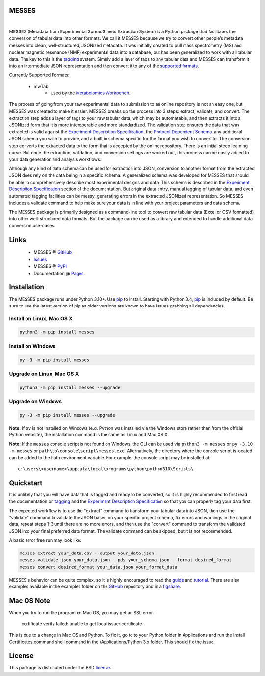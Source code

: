 MESSES
~~~~~~

.. image:: https://img.shields.io/pypi/v/messes.svg
   :target: https://pypi.org/project/messes
   :alt: Current library version

.. image:: https://img.shields.io/pypi/pyversions/messes.svg
   :target: https://pypi.org/project/messes
   :alt: Supported Python versions

.. image:: https://github.com/MoseleyBioinformaticsLab/messes/actions/workflows/build.yml/badge.svg
   :target: https://github.com/MoseleyBioinformaticsLab/messes/actions/workflows/build.yml
   :alt: Build status

.. image:: https://codecov.io/gh/MoseleyBioinformaticsLab/MESSES/branch/main/graphs/badge.svg?branch=main
   :target: https://codecov.io/gh/MoseleyBioinformaticsLab/MESSES
   :alt: Code coverage information

..
    .. image:: https://img.shields.io/badge/DOI-10.3390%2Fmetabo11030163-blue.svg
       :target: https://doi.org/10.3390/metabo11030163
       :alt: Citation link

.. image:: https://img.shields.io/github/stars/MoseleyBioinformaticsLab/messes.svg?style=social&label=Star
    :target: https://github.com/MoseleyBioinformaticsLab/messes
    :alt: GitHub project

|


MESSES (Metadata from Experimental SpreadSheets Extraction System) is a Python package that facilitates the conversion of tabular data into
other formats. We call it MESSES because we try to convert other people’s metadata messes into clean, well-structured, JSONized metadata. 
It was initially created to pull mass spectrometry (MS) and nuclear magnetic resonance (NMR) experimental data into a database, but has been generalized to work with all tabular data. The key to this 
is the `tagging <https://moseleybioinformaticslab.github.io/MESSES/tagging.html>`__ system. Simply add a layer of tags to any tabular data and 
MESSES can transform it into an intermediate JSON representation and then convert it to any of the `supported formats <https://moseleybioinformaticslab.github.io/MESSES/supported_formats.html>`__. 

Currently Supported Formats:
    
    * mwTab
        * Used by the `Metabolomics Workbench`_.

The process of going from your raw experimental data to submission to an online repository 
is not an easy one, but MESSES was created to make it easier. MESSES breaks up the process 
into 3 steps: extract, validate, and convert. The extraction step adds a layer of tags 
to your raw tabular data, which may be automatable, and then extracts it into a JSONized form 
that it is more interoperable and more standardized. 
The validation step ensures the data that was extracted is valid against the `Experiment Description Specification <https://moseleybioinformaticslab.github.io/MESSES/experiment_description_specification.html>`__, 
the `Protocol Dependent Schema <https://moseleybioinformaticslab.github.io/MESSES/protocol_dependent_schema.html>`__, any additional JSON schema you wish to provide, and a built 
in schema specific for the format you wish to convert to. The conversion step converts the 
extracted data to the form that is accepted by the online repository. There is an initial 
steep learning curve. But once the extraction, validation, and conversion settings are 
worked out, this process can be easily added to your data generation and analysis workflows.

Although any kind of data schema can be used for extraction into JSON, conversion 
to another format from the extracted JSON does rely on the data being in a specific 
schema. A generalized schema was developed for MESSES that should be able to comprehensively 
describe most experimental designs and data. This schema is described in the `Experiment Description Specification <https://moseleybioinformaticslab.github.io/MESSES/experiment_description_specification.html>`__ section 
of the documentation. But original data entry, manual tagging of tabular data, and even 
automated tagging facilities can be messy, generating errors in the extracted JSONized 
representation. So MESSES includes a validate command to help make sure your data is in 
line with your project parameters and data schema.

The MESSES package is primarily designed as a command-line tool to convert raw tabular data 
(Excel or CSV formatted) into other well-structured data formats. But the package can be 
used as a library and extended to handle additional data conversion use-cases.


Links
~~~~~

    * MESSES @ GitHub_
    * Issues_
    * MESSES @ PyPI_
    * Documentation @ Pages_


Installation
~~~~~~~~~~~~

The MESSES package runs under Python 3.10+. Use pip_ to install.
Starting with Python 3.4, pip_ is included by default. Be sure to use the latest 
version of pip as older versions are known to have issues grabbing all dependencies.


Install on Linux, Mac OS X
--------------------------

.. code:: bash

   python3 -m pip install messes


Install on Windows
------------------

.. code:: bash

   py -3 -m pip install messes


Upgrade on Linux, Mac OS X
--------------------------

.. code:: bash

   python3 -m pip install messes --upgrade


Upgrade on Windows
------------------

.. code:: bash

   py -3 -m pip install messes --upgrade
   
**Note:** If ``py`` is not installed on Windows (e.g. Python was installed via the Windows store rather than from the official Python website), the installation command is the same as Linux and Mac OS X.

**Note:** If the ``messes`` console script is not found on Windows, the CLI can be used via ``python3 -m messes`` or ``py -3.10 -m messes`` or ``path\to\console\script\messes.exe``. Alternatively, the directory where the console script is located can be added to the Path environment variable. For example, the console script may be installed at:

.. parsed-literal::
   c:\\users\\<username>\\appdata\\local\\programs\\python\\python310\\Scripts\\


Quickstart
~~~~~~~~~~
It is unlikely that you will have data that is tagged and ready to be converted, so 
it is highly recommended to first read the documentation on `tagging <https://moseleybioinformaticslab.github.io/MESSES/tagging.html>`__ 
and the `Experiment Description Specification <https://moseleybioinformaticslab.github.io/MESSES/experiment_description_specification.html>`__ so 
that you can properly tag your data first.

The expected workflow is to use the "extract" command to transform your tabular data 
into JSON, then use the "validate" command to validate the JSON based on your specific 
project schema, fix errors and warnings in the original data, repeat steps 1-3 until 
there are no more errors, and then use the "convert" command to transform the validated JSON into 
your final preferred data format. The validate command can be skipped, but it is not recommended.

A basic error free run may look like:

.. code:: bash

   messes extract your_data.csv --output your_data.json
   messes validate json your_data.json --pds your_schema.json --format desired_format
   messes convert desired_format your_data.json your_format_data
   
MESSES's behavior can be quite complex, so it is highly encouraged to read the 
`guide <https://moseleybioinformaticslab.github.io/MESSES/guide.html>`_ and `tutorial <https://moseleybioinformaticslab.github.io/MESSES/tutorial.html>`_.
There are also examples available in the examples folder on the GitHub_ repository and in a `figshare <https://doi.org/10.6084/m9.figshare.23148224.v1>`_.



Mac OS Note
~~~~~~~~~~~
When you try to run the program on Mac OS, you may get an SSL error.

    certificate verify failed: unable to get local issuer certificate
    
This is due to a change in Mac OS and Python. To fix it, go to to your Python 
folder in Applications and run the Install Certificates.command shell command 
in the /Applications/Python 3.x folder. This should fix the issue.


License
~~~~~~~

This package is distributed under the BSD `license <https://moseleybioinformaticslab.github.io/MESSES/license.html>`__.


.. _Metabolomics Workbench: http://www.metabolomicsworkbench.org
.. _GitHub: https://github.com/MoseleyBioinformaticsLab/messes
.. _Issues: https://github.com/MoseleyBioinformaticsLab/messes/issues
.. _Pages: https://moseleybioinformaticslab.github.io/MESSES/
.. _PyPI: https://pypi.org/project/messes
.. _pip: https://pip.pypa.io
.. _BSD: https://choosealicense.com/licenses/bsd-3-clause-clear/
